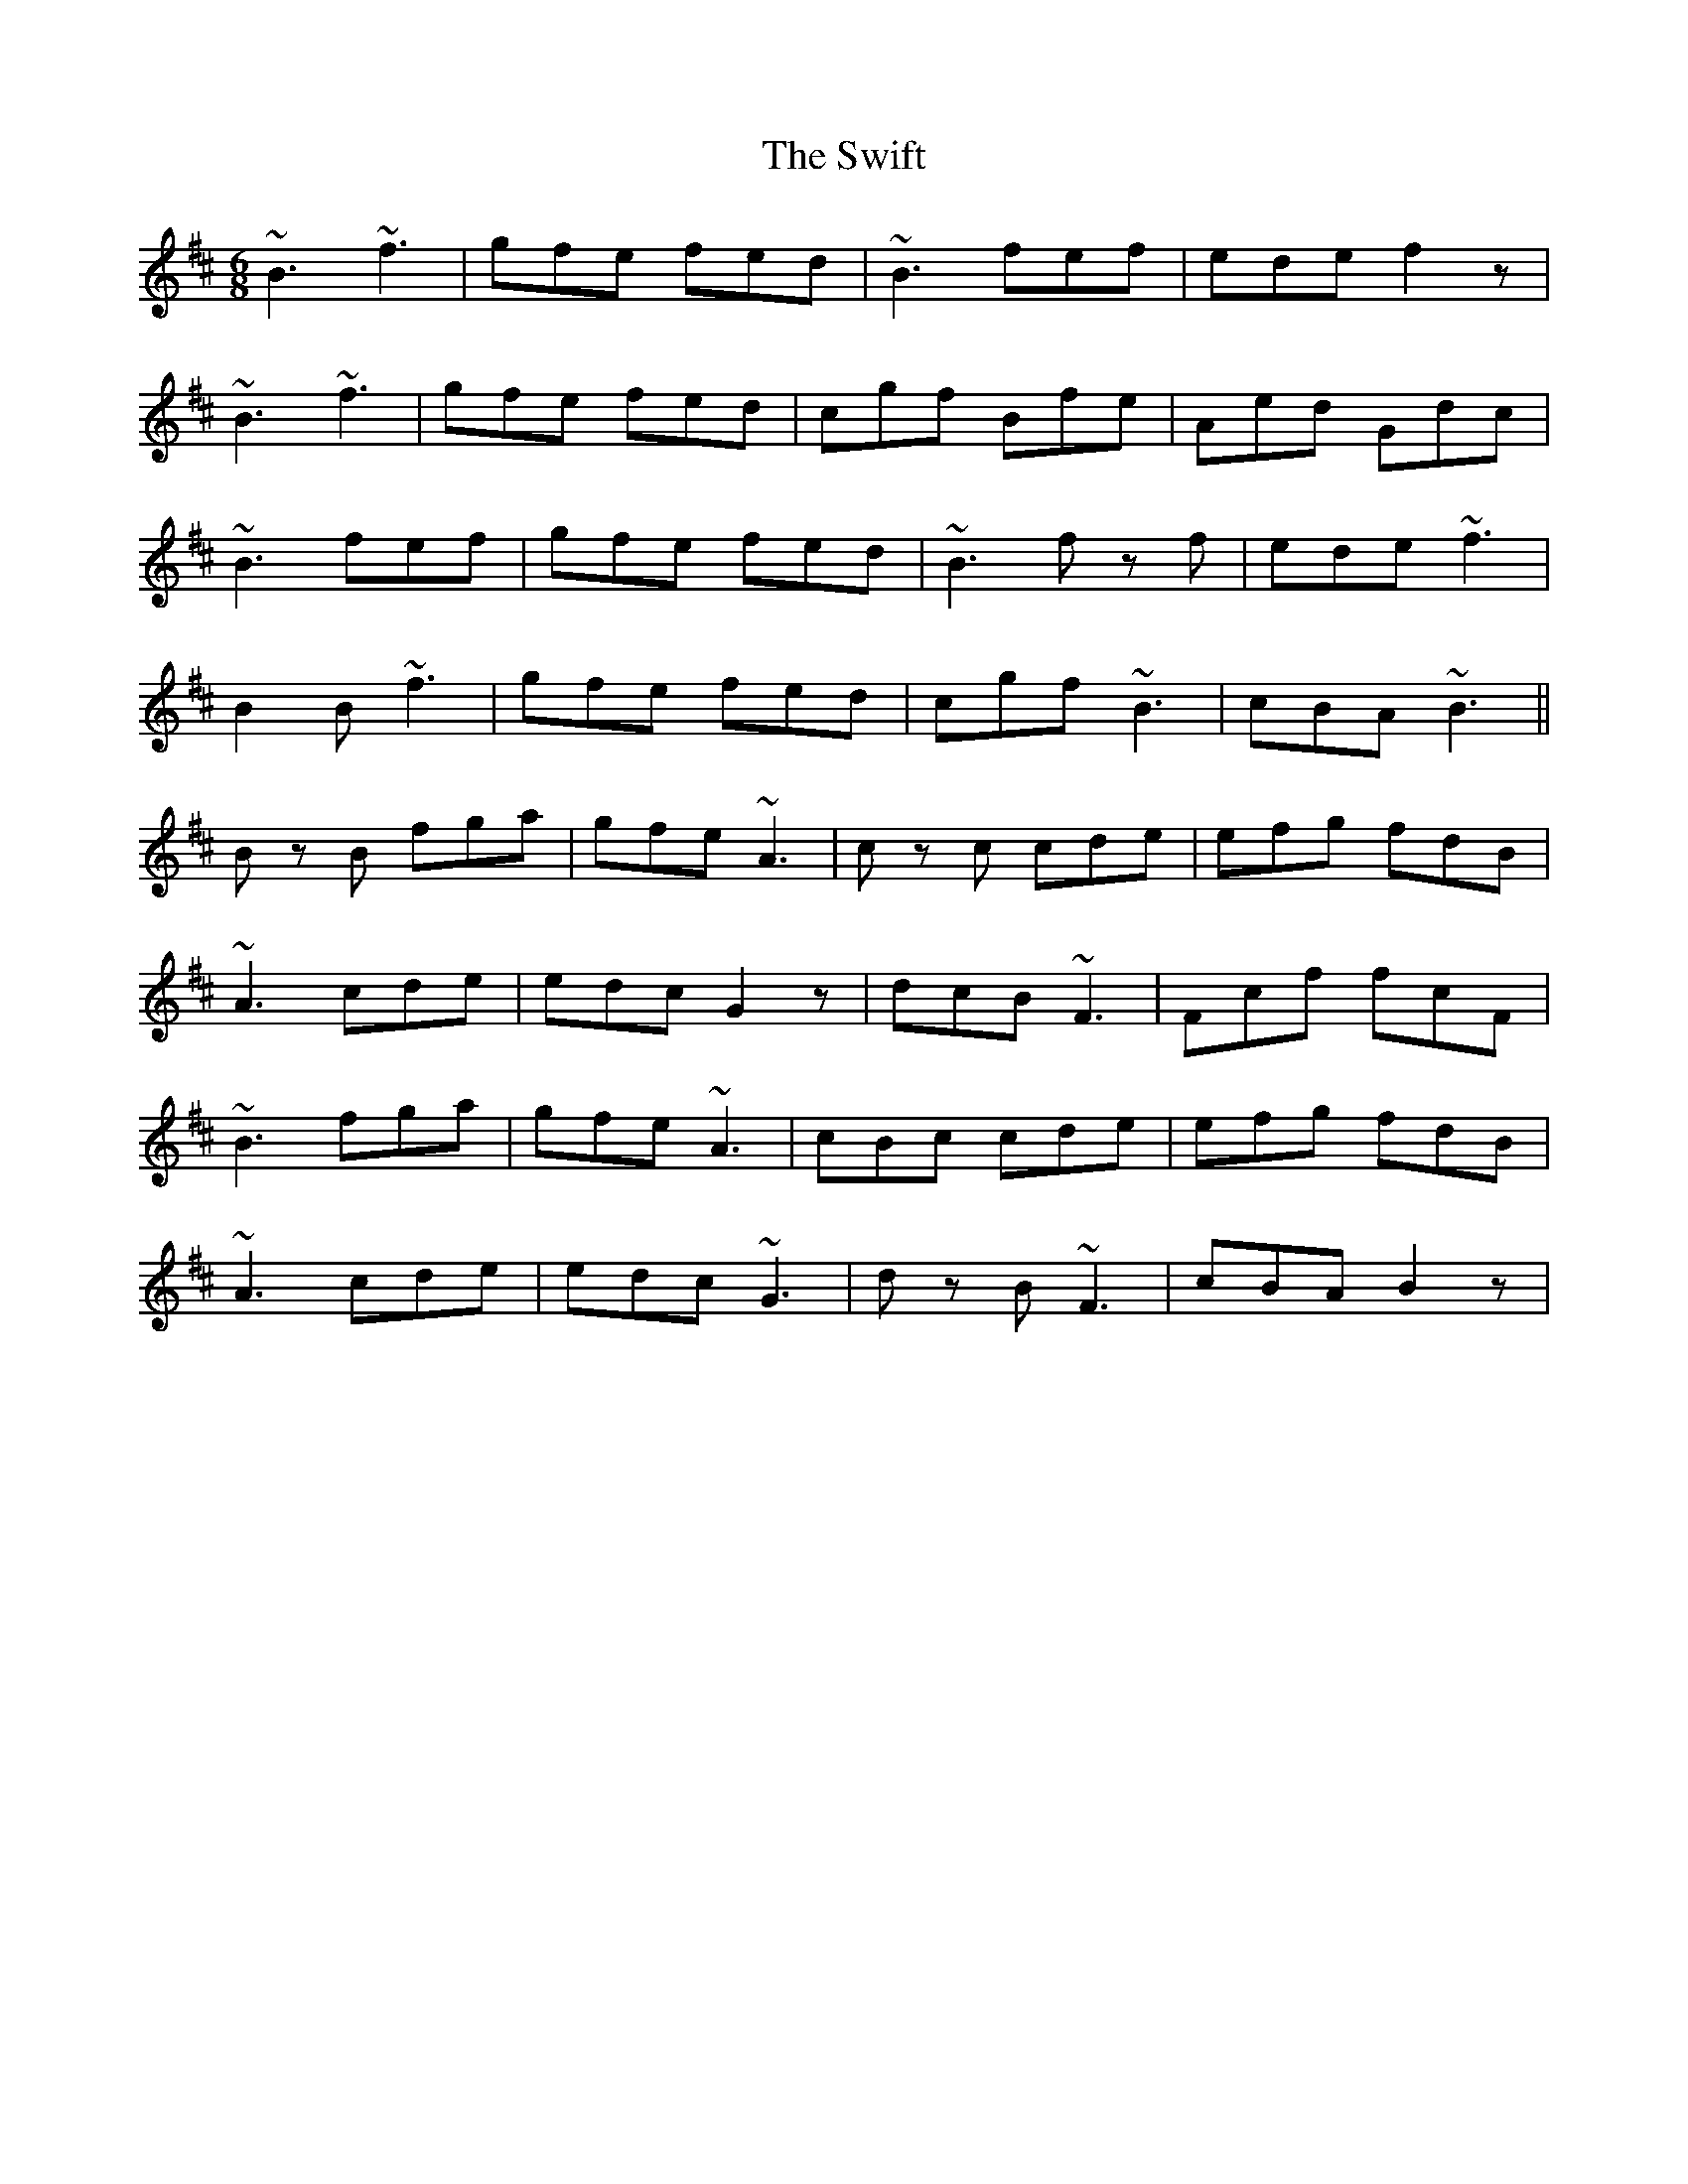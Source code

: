 X: 39171
T: Swift, The
R: jig
M: 6/8
K: Bminor
~B3 ~f3|gfe fed|~B3 fef|ede f2z|
~B3 ~f3|gfe fed|cgf Bfe|Aed Gdc|
~B3 fef|gfe fed|~B3 fz f|ede ~f3|
B2B ~f3|gfe fed|cgf ~B3|cBA ~B3||
Bz B fga|gfe ~A3|cz c cde|efg fdB|
~A3 cde|edc G2z|dcB ~F3|Fcf fcF|
~B3 fga|gfe ~A3|cBc cde|efg fdB|
~A3 cde|edc ~G3|dz B ~F3|cBA B2z|

